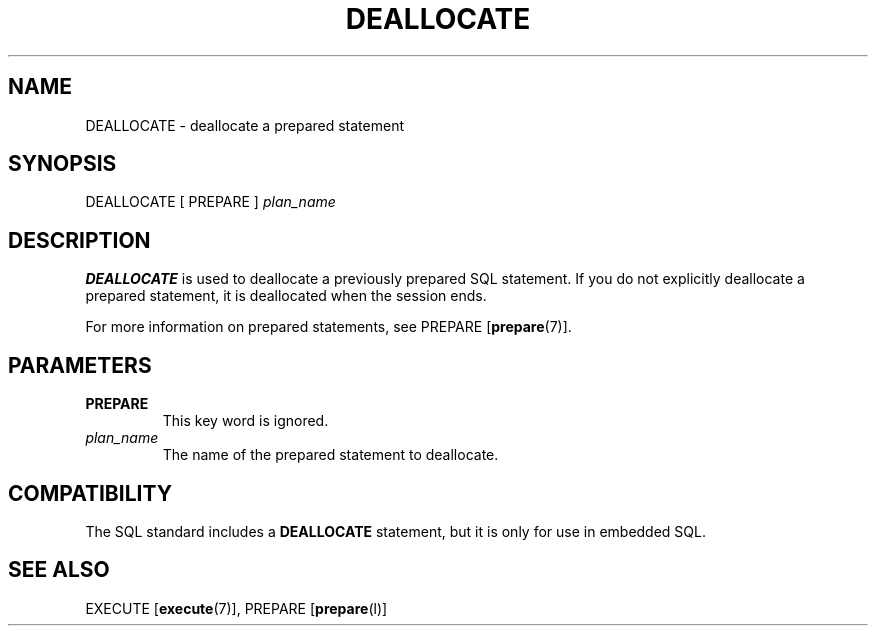 .\\" auto-generated by docbook2man-spec $Revision: 1.1.1.1 $
.TH "DEALLOCATE" "" "2007-02-01" "SQL - Language Statements" "SQL Commands"
.SH NAME
DEALLOCATE \- deallocate a prepared statement

.SH SYNOPSIS
.sp
.nf
DEALLOCATE [ PREPARE ] \fIplan_name\fR
.sp
.fi
.SH "DESCRIPTION"
.PP
\fBDEALLOCATE\fR is used to deallocate a previously
prepared SQL statement. If you do not explicitly deallocate a
prepared statement, it is deallocated when the session ends.
.PP
For more information on prepared statements, see PREPARE [\fBprepare\fR(7)].
.SH "PARAMETERS"
.TP
\fBPREPARE\fR
This key word is ignored.
.TP
\fB\fIplan_name\fB\fR
The name of the prepared statement to deallocate.
.SH "COMPATIBILITY"
.PP
The SQL standard includes a \fBDEALLOCATE\fR
statement, but it is only for use in embedded SQL.
.SH "SEE ALSO"
EXECUTE [\fBexecute\fR(7)], PREPARE [\fBprepare\fR(l)]
